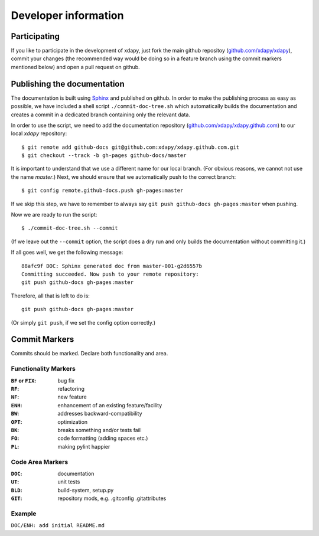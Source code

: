 Developer information
=====================

Participating
-------------

If you like to participate in the development of xdapy, just fork the main github repositoy (`github.com/xdapy/xdapy`_), commit your changes (the recommended way would be doing so in a feature branch using the commit markers mentioned below) and open a pull request on github.

.. _github.com/xdapy/xdapy: https://github.com/xdapy/xdapy

Publishing the documentation
----------------------------

The documentation is built using `Sphinx`_ and published on github. In order to make the publishing process as easy as possible, we have included a shell script ``./commit-doc-tree.sh`` which automatically builds the documentation and creates a commit in a dedicated branch containing only the relevant data.

In order to use the script, we need to add the documentation repository (`github.com/xdapy/xdapy.github.com`_) to our local *xdapy* repository::

    $ git remote add github-docs git@github.com:xdapy/xdapy.github.com.git
    $ git checkout --track -b gh-pages github-docs/master

It is important to understand that we use a different name for our local branch. (For obvious reasons, we cannot not use the name `master`.) Next, we should ensure that we automatically push to the correct branch::

    $ git config remote.github-docs.push gh-pages:master

If we skip this step, we have to remember to always say ``git push github-docs gh-pages:master`` when pushing.

Now we are ready to run the script::

    $ ./commit-doc-tree.sh --commit

(If we leave out the ``--commit`` option, the script does a dry run and only builds the documentation without committing it.)

If all goes well, we get the following message::

    88afc9f DOC: Sphinx generated doc from master-001-g2d6557b
    Committing succeeded. Now push to your remote repository:
    git push github-docs gh-pages:master

Therefore, all that is left to do is::

    git push github-docs gh-pages:master

(Or simply ``git push``, if we set the config option correctly.)

.. _Sphinx: http://sphinx.pocoo.org/
.. _github.com/xdapy/xdapy.github.com: https://github.com/xdapy/xdapy.github.com


Commit Markers
--------------

Commits should be marked. Declare both functionality and area.

Functionality Markers
+++++++++++++++++++++

:``BF`` or ``FIX``: bug fix
:``RF``: refactoring
:``NF``: new feature
:``ENH``: enhancement of an existing feature/facility
:``BW``: addresses backward-compatibility
:``OPT``: optimization
:``BK``: breaks something and/or tests fail
:``FO``: code formatting (adding spaces etc.)
:``PL``: making pylint happier

Code Area Markers
+++++++++++++++++

:``DOC``: documentation
:``UT``: unit tests
:``BLD``: build-system, setup.py
:``GIT``: repository mods, e.g. .gitconfig .gitattributes

Example
+++++++

``DOC/ENH: add initial README.md``


